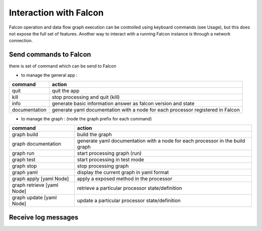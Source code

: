 Interaction with Falcon
=======================

Falcon operation and data flow graph execution can be controlled using
keyboard commands (see Usage), but this does not expose the full set of
features. Another way to interact with a running Falcon instance is through
a network connection.

Send commands to Falcon
-----------------------

there is set of command which can be send to Falcon

- to manage the general app :

============= ===============================================================================
command       action
============= ===============================================================================
quit          quit the app
kill          stop processing and quit (kill)
info          generate basic information answer as falcon version and state
documentation generate yaml documentation with a node for each processor registered in Falcon
============= ===============================================================================

- to manage the graph : (node the graph prefix for each command)

========================== =============================================================================
command                    action
========================== =============================================================================
graph build                build the graph
graph documentation        generate yaml documentation with a node for each processor in the build graph
graph run                  start processing graph (run)
graph test                 start processing in test mode
graph stop                 stop processing graph
graph yaml                 display the current graph in yaml format
graph apply [yaml Node]    apply a exposed method in the processor
graph retrieve [yaml Node] retrieve a particular processor state/definition
graph update [yaml Node]   update a particular processor state/definition
========================== =============================================================================

Receive log messages
--------------------



